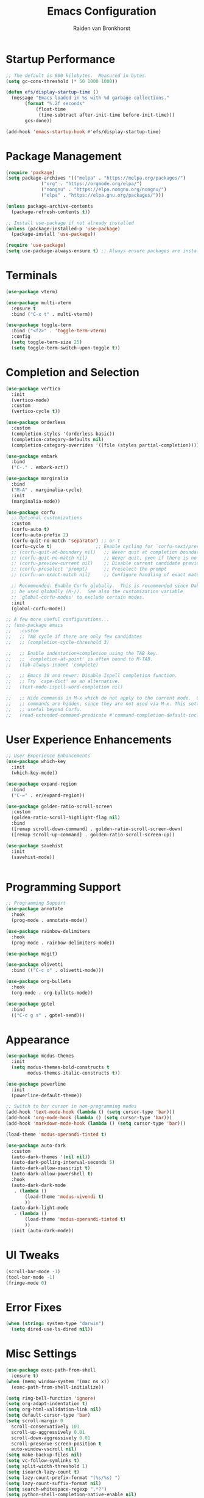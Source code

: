 #+TITLE: Emacs Configuration
#+AUTHOR: Raiden van Bronkhorst
#+OPTIONS: toc:nil num:nil
#+PROPERTY: header-args :results none

* Startup Performance
  #+begin_src emacs-lisp
    ;; The default is 800 kilobytes.  Measured in bytes.
    (setq gc-cons-threshold (* 50 1000 1000))

    (defun efs/display-startup-time ()
      (message "Emacs loaded in %s with %d garbage collections."
    	   (format "%.2f seconds"
    		   (float-time
    		    (time-subtract after-init-time before-init-time)))
    	   gcs-done))

    (add-hook 'emacs-startup-hook #'efs/display-startup-time)
  #+end_src

* Package Management
  #+begin_src emacs-lisp
    (require 'package)
    (setq package-archives '(("melpa" . "https://melpa.org/packages/")
    			 ("org" . "https://orgmode.org/elpa/")
    			 ("nongnu" . "https://elpa.nongnu.org/nongnu/")
    			 ("elpa" . "https://elpa.gnu.org/packages/")))

    (unless package-archive-contents
      (package-refresh-contents t))

    ;; Install use-package if not already installed
    (unless (package-installed-p 'use-package)
      (package-install 'use-package))

    (require 'use-package)
    (setq use-package-always-ensure t) ;; Always ensure packages are installed
  #+end_src

* Terminals
  #+begin_src emacs-lisp
    (use-package vterm)

    (use-package multi-vterm
      :ensure t
      :bind ("C-x t" . multi-vterm))

    (use-package toggle-term
      :bind ("<f2>" . 'toggle-term-vterm)
      :config
      (setq toggle-term-size 25)
      (setq toggle-term-switch-upon-toggle t))
  #+end_src

* Completion and Selection
  #+begin_src emacs-lisp
    (use-package vertico
      :init
      (vertico-mode)
      :custom
      (vertico-cycle t))

    (use-package orderless
      :custom
      (completion-styles '(orderless basic))
      (completion-category-defaults nil)
      (completion-category-overrides '((file (styles partial-completion)))))

    (use-package embark
      :bind
      ("C-." . embark-act))

    (use-package marginalia
      :bind
      ("M-A" . marginalia-cycle)
      :init
      (marginalia-mode))

    (use-package corfu
      ;; Optional customizations
      :custom
      (corfu-auto t)
      (corfu-auto-prefix 2)
      (corfu-quit-no-match 'separator) ;; or t
      (corfu-cycle t)                ;; Enable cycling for `corfu-next/previous'
      ;; (corfu-quit-at-boundary nil)   ;; Never quit at completion boundary
      ;; (corfu-quit-no-match nil)      ;; Never quit, even if there is no match
      ;; (corfu-preview-current nil)    ;; Disable current candidate preview
      ;; (corfu-preselect 'prompt)      ;; Preselect the prompt
      ;; (corfu-on-exact-match nil)     ;; Configure handling of exact matches

      ;; Recommended: Enable Corfu globally.  This is recommended since Dabbrev can
      ;; be used globally (M-/).  See also the customization variable
      ;; `global-corfu-modes' to exclude certain modes.
      :init
      (global-corfu-mode))

    ;; A few more useful configurations...
    ;; (use-package emacs
    ;;   :custom
    ;;   ;; TAB cycle if there are only few candidates
    ;;   ;; (completion-cycle-threshold 3)

    ;;   ;; Enable indentation+completion using the TAB key.
    ;;   ;; `completion-at-point' is often bound to M-TAB.
    ;;   (tab-always-indent 'complete)

    ;;   ;; Emacs 30 and newer: Disable Ispell completion function.
    ;;   ;; Try `cape-dict' as an alternative.
    ;;   (text-mode-ispell-word-completion nil)

    ;;   ;; Hide commands in M-x which do not apply to the current mode.  Corfu
    ;;   ;; commands are hidden, since they are not used via M-x. This setting is
    ;;   ;; useful beyond Corfu.
    ;;   (read-extended-command-predicate #'command-completion-default-include-p))
  #+end_src
  
* User Experience Enhancements  
  #+begin_src emacs-lisp
    ;; User Experience Enhancements
    (use-package which-key
      :init
      (which-key-mode))

    (use-package expand-region
      :bind
      ("C-=" . er/expand-region))

    (use-package golden-ratio-scroll-screen
      :custom
      (golden-ratio-scroll-highlight-flag nil)
      :bind
      ([remap scroll-down-command] . golden-ratio-scroll-screen-down)
      ([remap scroll-up-command] . golden-ratio-scroll-screen-up))

    (use-package savehist
      :init
      (savehist-mode))


  #+end_src

* Programming Support  
  #+begin_src emacs-lisp
    ;; Programming Support
    (use-package annotate
      :hook
      (prog-mode . annotate-mode))

    (use-package rainbow-delimiters
      :hook
      (prog-mode . rainbow-delimiters-mode))

    (use-package magit)

    (use-package olivetti
      :bind (("C-c o" . olivetti-mode)))

    (use-package org-bullets
      :hook
      (org-mode . org-bullets-mode))

    (use-package gptel
      :bind
      (("C-c g s" . gptel-send)))
  #+end_src

* Appearance
  #+begin_src emacs-lisp
    (use-package modus-themes
      :init
      (setq modus-themes-bold-constructs t
    	    modus-themes-italic-constructs t))

    (use-package powerline
      :init
      (powerline-default-theme))

    ;; Switch to bar cursor in non-programming modes
    (add-hook 'text-mode-hook (lambda () (setq cursor-type 'bar)))
    (add-hook 'org-mode-hook (lambda () (setq cursor-type 'bar)))
    (add-hook 'markdown-mode-hook (lambda () (setq cursor-type 'bar)))

    (load-theme 'modus-operandi-tinted t)

    (use-package auto-dark
      :custom
      (auto-dark-themes '(nil nil))
      (auto-dark-polling-interval-seconds 5)
      (auto-dark-allow-osascript t)
      (auto-dark-allow-powershell t)
      :hook
      (auto-dark-dark-mode
       . (lambda ()
    	   (load-theme 'modus-vivendi t)
    	   ))
      (auto-dark-light-mode
       . (lambda ()
    	   (load-theme 'modus-operandi-tinted t)
    	   ))
      :init (auto-dark-mode))
  #+end_src

* UI Tweaks
  #+begin_src emacs-lisp
    (scroll-bar-mode -1)
    (tool-bar-mode -1)
    (fringe-mode 0)
  #+end_src

* Error Fixes
  #+begin_src emacs-lisp
    (when (string= system-type "darwin")       
      (setq dired-use-ls-dired nil))
  #+end_src

* Misc Settings
  #+begin_src emacs-lisp
    (use-package exec-path-from-shell
      :ensure t)
    (when (memq window-system '(mac ns x))
      (exec-path-from-shell-initialize))
  #+end_src
  #+begin_src emacs-lisp
    (setq ring-bell-function 'ignore)
    (setq org-adapt-indentation t)
    (setq org-html-validation-link nil)
    (setq default-cursor-type 'bar)
    (setq scroll-margin 0
	  scroll-conservatively 101
	  scroll-up-aggressively 0.01
	  scroll-down-aggressively 0.01
	  scroll-preserve-screen-position t
	  auto-window-vscroll nil)
    (setq make-backup-files nil)
    (setq vc-follow-symlinks t)
    (setq split-width-threshold 1)
    (setq isearch-lazy-count t)
    (setq lazy-count-prefix-format "(%s/%s) ")
    (setq lazy-count-suffix-format nil)
    (setq search-whitespace-regexp ".*?")
    (setq python-shell-completion-native-enable nil)

    (global-auto-revert-mode t)
  #+end_src

* Mode Hooks
  #+begin_src emacs-lisp
    (add-hook 'prog-mode-hook 'display-line-numbers-mode)
    (add-hook 'prog-mode-hook #'hl-line-mode)
    (add-hook 'text-mode-hook #'hl-line-mode)
  #+end_src

* Custom Functions
  #+begin_src emacs-lisp
    (defun rvb/back-to-indentation-or-beginning ()
      (interactive)
      (if (= (point) (progn (back-to-indentation) (point)))
	  (beginning-of-line)))
    (global-set-key [remap move-beginning-of-line] 'rvb/back-to-indentation-or-beginning)
    (global-set-key [remap org-beginning-of-line] 'rvb/back-to-indentation-or-beginning)
  #+end_src
